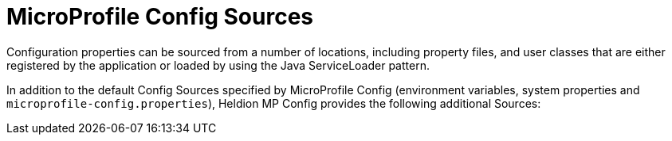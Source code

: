 ///////////////////////////////////////////////////////////////////////////////

    Copyright (c) 2020 Oracle and/or its affiliates.

    Licensed under the Apache License, Version 2.0 (the "License");
    you may not use this file except in compliance with the License.
    You may obtain a copy of the License at

        http://www.apache.org/licenses/LICENSE-2.0

    Unless required by applicable law or agreed to in writing, software
    distributed under the License is distributed on an "AS IS" BASIS,
    WITHOUT WARRANTIES OR CONDITIONS OF ANY KIND, either express or implied.
    See the License for the specific language governing permissions and
    limitations under the License.

///////////////////////////////////////////////////////////////////////////////
= MicroProfile Config Sources

Configuration properties can be sourced from a number of locations, including property files, and user classes that are either registered by the application or loaded by using the Java ServiceLoader pattern. 

In addition to the default Config Sources specified by MicroProfile Config (environment variables, system properties and `microprofile-config.properties`), Heldion MP Config provides the following additional Sources:











